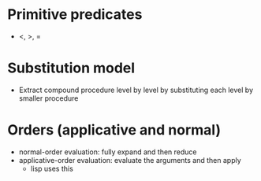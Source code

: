 
* Primitive predicates
  - <, >, =
* Substitution model
  - Extract compound procedure level by level by substituting each level by smaller procedure

* Orders (applicative and normal)
  - normal-order evaluation: fully expand and then reduce
  - applicative-order evaluation: evaluate the arguments and then apply
    - lisp uses this 
